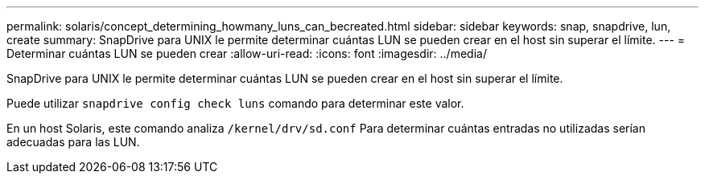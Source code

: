 ---
permalink: solaris/concept_determining_howmany_luns_can_becreated.html 
sidebar: sidebar 
keywords: snap, snapdrive, lun, create 
summary: SnapDrive para UNIX le permite determinar cuántas LUN se pueden crear en el host sin superar el límite. 
---
= Determinar cuántas LUN se pueden crear
:allow-uri-read: 
:icons: font
:imagesdir: ../media/


[role="lead"]
SnapDrive para UNIX le permite determinar cuántas LUN se pueden crear en el host sin superar el límite.

Puede utilizar `snapdrive config check luns` comando para determinar este valor.

En un host Solaris, este comando analiza `/kernel/drv/sd.conf` Para determinar cuántas entradas no utilizadas serían adecuadas para las LUN.
